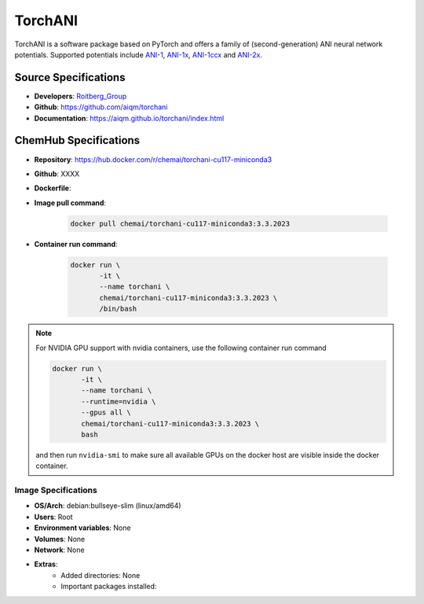 .. _torchani:

********
TorchANI
********

TorchANI is a software package based on PyTorch and offers a family 
of (second-generation) ANI neural network potentials. Supported 
potentials include `ANI-1`_, `ANI-1x`_, `ANI-1ccx`_ and `ANI-2x`_.

Source Specifications
=====================

* **Developers**: `Roitberg_Group`_ 
* **Github**: https://github.com/aiqm/torchani
* **Documentation**: https://aiqm.github.io/torchani/index.html

ChemHub Specifications
======================

* **Repository**: https://hub.docker.com/r/chemai/torchani-cu117-miniconda3
* **Github**: XXXX
* **Dockerfile**: 
* **Image pull command**:

    .. code-block:: bash

        docker pull chemai/torchani-cu117-miniconda3:3.3.2023

* **Container run command**:

    .. code-block:: bash

        docker run \
               -it \
               --name torchani \
               chemai/torchani-cu117-miniconda3:3.3.2023 \
               /bin/bash

.. note::

    For NVIDIA GPU support with nvidia containers, use the following
    container run command

    .. code-block:: bash
        
        docker run \
               -it \
               --name torchani \
               --runtime=nvidia \
               --gpus all \
               chemai/torchani-cu117-miniconda3:3.3.2023 \
               bash

    and then run ``nvidia-smi`` to make sure all available GPUs on the docker host
    are visible inside the docker container.

Image Specifications
^^^^^^^^^^^^^^^^^^^^

* **OS/Arch**: debian:bullseye-slim (linux/amd64)
* **Users**: Root
* **Environment variables**: None
* **Volumes**: None
* **Network**: None
* **Extras**:
    + Added directories: None
    + Important packages installed:

.. citations

.. _ANI-1:    https://www.nature.com/articles/sdata2017193
.. _ANI-1x:   https://aip.scitation.org/doi/abs/10.1063/1.5023802
.. _ANI-1ccx: https://doi.org/10.26434/chemrxiv.6744440.v1
.. _ANI-2x:   https://doi.org/10.26434/chemrxiv.11819268.v1
.. _Roitberg_Group: https://roitberg.chem.ufl.edu